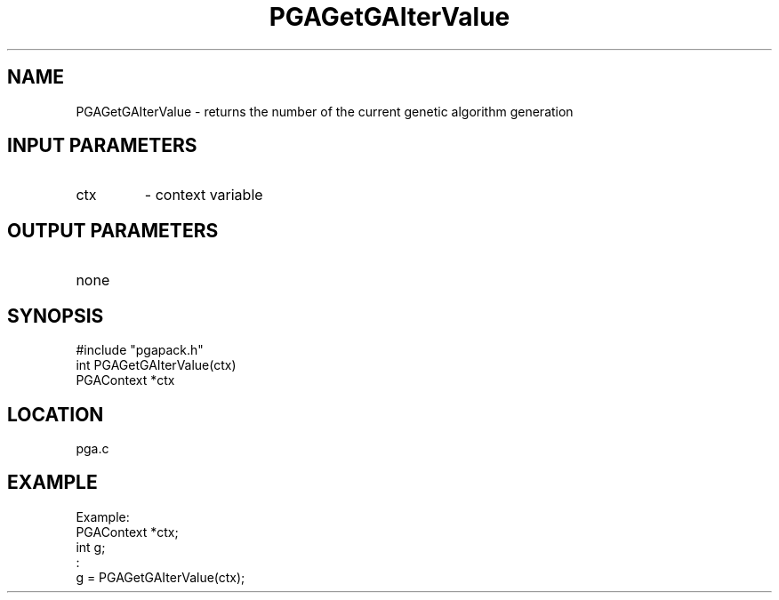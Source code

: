 .TH PGAGetGAIterValue 3 "05/01/95" " " "PGAPack"
.SH NAME
PGAGetGAIterValue \- returns the number of the current genetic
algorithm generation
.SH INPUT PARAMETERS
.PD 0
.TP
ctx
- context variable
.PD 1
.SH OUTPUT PARAMETERS
.PD 0
.TP
none

.PD 1
.SH SYNOPSIS
.nf
#include "pgapack.h"
int  PGAGetGAIterValue(ctx)
PGAContext *ctx
.fi
.SH LOCATION
pga.c
.SH EXAMPLE
.nf
Example:
PGAContext *ctx;
int g;
:
g = PGAGetGAIterValue(ctx);

.fi
